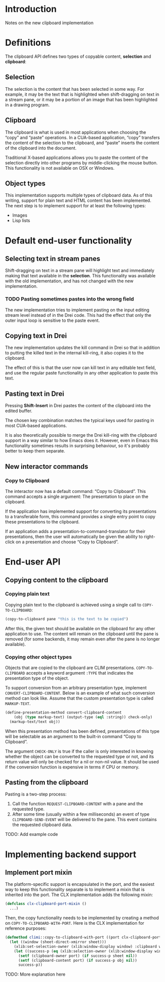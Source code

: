 * Introduction

Notes on the new clipboard implementation

* Definitions

The clipboard API defines two types of copyable content, *selection*
and *clipboard*:

** Selection

The selection is the content that has been selected in some way. For
example, it may be the text that is highlighted when shift-dragging on
text in a stream pane, or it may be a portion of an image that has
been highlighted in a drawing program.

** Clipboard

The clipboard is what is used in most applications when choosing the
“copy” and “paste” operations. In a CUA-based application, “copy”
transfers the content of the selection to the clipboard, and “paste”
inserts the content of the clipboard into the document.

Traditional X-based applications allows you to paste the content of
the selection directly into other programs by middle-clicking the
mouse button. This functionality is not available on OSX or Windows.

** Object types

This implementation supports multiple types of clipboard data. As of
this writing, support for plain text and HTML content has been
implemented. The next step is to implement support for at least the
following types:

- Images
- Lisp lists

* Default end-user functionality

** Selecting text in stream panes

Shift-dragging on text in a stream pane will highlight text and
immediately making that text available in the *selection*. This
functionality was available with the old implementation, and has not
changed with the new implementation.

*** TODO Pasting sometimes pastes into the wrong field

The new implementation tries to implement pasting on the input editing
stream level instead of in the Drei code. This had the effect that
only the outer input loop is sensitive to the paste event.

** Copying text in Drei

The new implementation updates the kill command in Drei so that in
addition to putting the killed text in the internal kill-ring, it also
copies it to the clipboard.

The effect of this is that the user now can kill text in any editable
text field, and use the regular paste functionality in any other
application to paste this text.

** Pasting text in Drei

Pressing *Shift-Insert* in Drei pastes the content of the clipboard
into the edited buffer.

The chosen key combination matches the typical keys used for pasting
in most CUA-based applications.

It is also theoretically possible to merge the Drei kill-ring with the
clipboard support in a way similar to how Emacs does it. However, even
in Emacs this functionality sometimes results in surprising behaviour,
so it's probably better to keep them separate.

** New interactor commands

*** Copy to Clipboard

The interactor now has a default command: “Copy to Clipboard”. This
command accepts a single argument: The presentation to place on the
clipboard.

If the application has implemented support for converting its
presentations to a transferable form, this command provides a single
entry point to copy these presentations to the clipboard.

If an application adds a presentation-to-command-translator for their
presentations, then the user will automatically be given the ability
to right-click on a presentation and choose “Copy to Clipboard”.

* End-user API

** Copying content to the clipboard

*** Copying plain text

Copying plain text to the clipboard is achieved using a single call to
=COPY-TO-CLIPBOARD=:

#+BEGIN_SRC lisp
(copy-to-clipboard pane "this is the text to be copied")
#+END_SRC

After this, the given text should be available on the clipboard for
any other application to use. The content will remain on the clipboard
until the pane is removed (for some backends, it may remain even after
the pane is no longer available).

*** Copying other object types

Objects that are copied to the clipboard are CLIM presentations.
=COPY-TO-CLIPBOARD= accepts a keyword argument =:TYPE= that indicates
the presentation type of the object.

To support conversion from an arbitrary presentation type, implement
=CONVERT-CLIPBOARD-CONTENT=. Below is an example of what such
conversion method can look like. Assume that the custom presentation
type is called =MARKUP-TEXT=.

#+BEGIN_SRC lisp
(define-presentation-method convert-clipboard-content
    (obj (type markup-text) (output-type (eql :string)) check-only)
  (markup-text/text obj))
#+END_SRC

When this presentation method has been defined, presentations of this
type will be selectable as an argument to the built-in command “Copy
to Clipboard”.

The argument =CHECK-ONLY= is true if the caller is only interested in
knowing whether the object can be converted to the requested type or
not, and its return value will only be checked for a nil or non-nil
value. It should be used if the conversion function is expensive in
terms if CPU or memory.

** Pasting from the clipboard

Pasting is a two-step process:

  1. Call the function =REQUEST-CLIPBOARD-CONTENT= with a pane and the
     requested type.
  2. After some time (usually within a few milliseconds) an event of
     type =CLIPBOARD-SEND-EVENT= will be delivered to the pane. This
     event contains the requested clipboard data.

TODO: Add example code

* Implementing backend support

** Implement port mixin

The platform-specific support is encapsulated in the port, and the
easiest way to keep this functionality separate is to implement a
mixin that is inherited into the port. The CLX implementation adds the
following mixin:

#+BEGIN_SRC lisp
(defclass clx-clipboard-port-mixin ()
  ...)
#+END_SRC

Then, the copy functionality needs to be implemented by creating a
method on =COPY-TO-CLIPBOARD-WITH-PORT=. Here is the CLX
implementation for reference purposes:

#+BEGIN_SRC lisp
(defmethod climi::copy-to-clipboard-with-port ((port clx-clipboard-port-mixin) sheet object)
  (let ((window (sheet-direct-xmirror sheet)))
    (xlib:set-selection-owner (xlib:window-display window) :clipboard window nil)
    (let ((success-p (eq (xlib:selection-owner (xlib:window-display window) :clipboard) window)))
      (setf (clipboard-owner port) (if success-p sheet nil))
      (setf (clipboard-content port) (if success-p obj nil))
      success-p))
#+END_SRC

TODO: More explanation here
